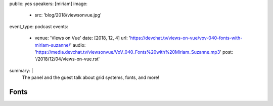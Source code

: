 public: yes
speakers: [miriam]
image:
  - src: 'blog/2018/viewsonvue.jpg'
event_type: podcast
events:
  - venue: 'Views on Vue'
    date: [2018, 12, 4]
    url: 'https://devchat.tv/views-on-vue/vov-040-fonts-with-miriam-suzanne/'
    audio: 'https://media.devchat.tv/viewsonvue/VoV_040_Fonts%20with%20Miriam_Suzanne.mp3'
    post: '/2018/12/04/views-on-vue.rst'
summary: |
  The panel and the guest talk about grid systems, fonts, and more!


Fonts
=====


